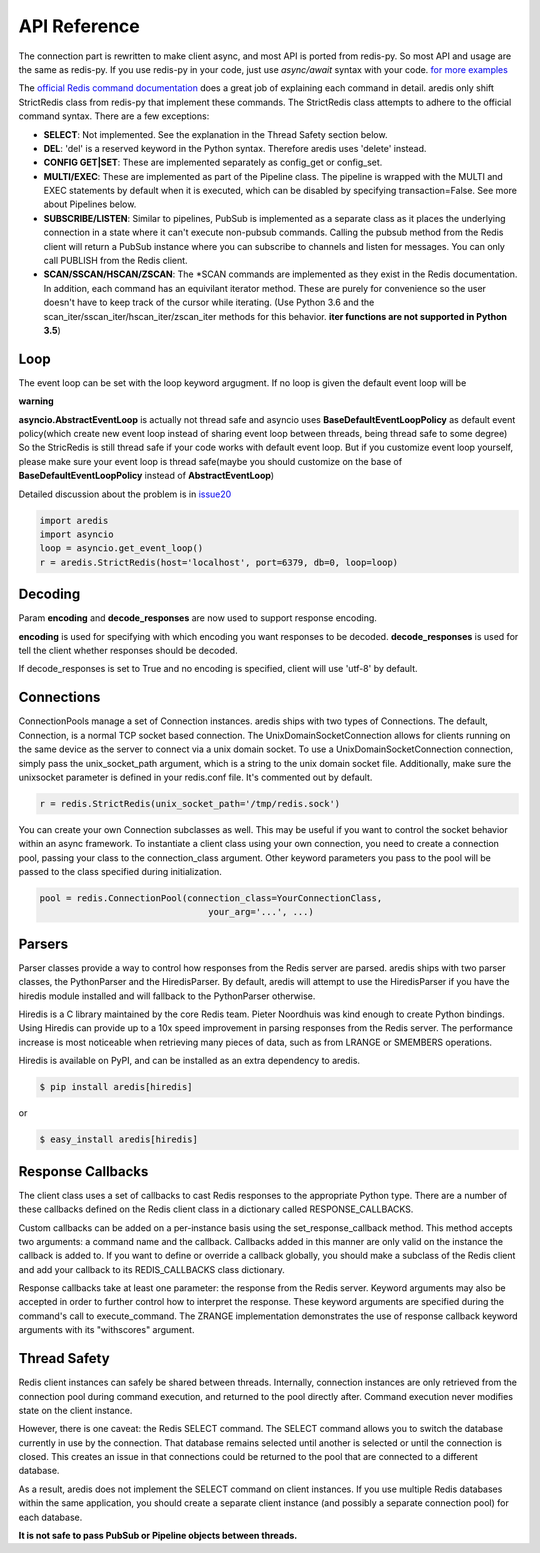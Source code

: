 API Reference
=============

The connection part is rewritten to make client async, and most API is ported from redis-py.
So most API and usage are the same as redis-py.
If you use redis-py in your code, just use `async/await` syntax with your code.
`for more examples <https://github.com/NoneGG/aredis/tree/master/examples>`_

The `official Redis command documentation <http://redis.io/commands>`_ does a
great job of explaining each command in detail. aredis only shift StrictRedis
class from redis-py that implement these commands. The StrictRedis class attempts to adhere
to the official command syntax. There are a few exceptions:

* **SELECT**: Not implemented. See the explanation in the Thread Safety section
  below.
* **DEL**: 'del' is a reserved keyword in the Python syntax. Therefore aredis
  uses 'delete' instead.
* **CONFIG GET|SET**: These are implemented separately as config_get or config_set.
* **MULTI/EXEC**: These are implemented as part of the Pipeline class. The
  pipeline is wrapped with the MULTI and EXEC statements by default when it
  is executed, which can be disabled by specifying transaction=False.
  See more about Pipelines below.
* **SUBSCRIBE/LISTEN**: Similar to pipelines, PubSub is implemented as a separate
  class as it places the underlying connection in a state where it can't
  execute non-pubsub commands. Calling the pubsub method from the Redis client
  will return a PubSub instance where you can subscribe to channels and listen
  for messages. You can only call PUBLISH from the Redis client.
* **SCAN/SSCAN/HSCAN/ZSCAN**: The \*SCAN commands are implemented as they
  exist in the Redis documentation.
  In addition, each command has an equivilant iterator method.
  These are purely for convenience so the user doesn't have to keep
  track of the cursor while iterating. (Use Python 3.6 and the scan_iter/sscan_iter/hscan_iter/zscan_iter
  methods for this behavior. **iter functions are not supported in Python 3.5**)

Loop
^^^^

The event loop can be set with the loop keyword argugment. If no loop is given
the default event loop will be

**warning**

**asyncio.AbstractEventLoop** is actually not thread safe and asyncio uses **BaseDefaultEventLoopPolicy** as default
event policy(which create new event loop instead of sharing event loop between threads,
being thread safe to some degree) So the StricRedis is still thread safe if your code works with default event loop.
But if you customize event loop yourself, please make sure your event loop is thread safe(maybe you should customize
on the base of **BaseDefaultEventLoopPolicy** instead of **AbstractEventLoop**)

Detailed discussion about the problem is in `issue20 <https://github.com/NoneGG/aredis/pull/20#issuecomment-285088890>`_

.. code-block:: python

    import aredis
    import asyncio
    loop = asyncio.get_event_loop()
    r = aredis.StrictRedis(host='localhost', port=6379, db=0, loop=loop)

Decoding
^^^^^^^^

Param **encoding** and **decode_responses** are now used to support response encoding.

**encoding** is used for specifying with which encoding you want responses to be decoded.
**decode_responses** is used for tell the client whether responses should be decoded.

If decode_responses is set to True and no encoding is specified, client will use 'utf-8' by default.

Connections
^^^^^^^^^^^

ConnectionPools manage a set of Connection instances. aredis ships with two
types of Connections. The default, Connection, is a normal TCP socket based
connection. The UnixDomainSocketConnection allows for clients running on the
same device as the server to connect via a unix domain socket. To use a
UnixDomainSocketConnection connection, simply pass the unix_socket_path
argument, which is a string to the unix domain socket file. Additionally, make
sure the unixsocket parameter is defined in your redis.conf file. It's
commented out by default.

.. code-block:: python

    r = redis.StrictRedis(unix_socket_path='/tmp/redis.sock')

You can create your own Connection subclasses as well. This may be useful if
you want to control the socket behavior within an async framework. To
instantiate a client class using your own connection, you need to create
a connection pool, passing your class to the connection_class argument.
Other keyword parameters you pass to the pool will be passed to the class
specified during initialization.

.. code-block:: python

    pool = redis.ConnectionPool(connection_class=YourConnectionClass,
                                    your_arg='...', ...)

Parsers
^^^^^^^

Parser classes provide a way to control how responses from the Redis server
are parsed. aredis ships with two parser classes, the PythonParser and the
HiredisParser. By default, aredis will attempt to use the HiredisParser if
you have the hiredis module installed and will fallback to the PythonParser
otherwise.

Hiredis is a C library maintained by the core Redis team. Pieter Noordhuis was
kind enough to create Python bindings. Using Hiredis can provide up to a
10x speed improvement in parsing responses from the Redis server. The
performance increase is most noticeable when retrieving many pieces of data,
such as from LRANGE or SMEMBERS operations.


Hiredis is available on PyPI, and can be installed as an extra dependency to
aredis.


.. code-block:: bash

    $ pip install aredis[hiredis]


or

.. code-block:: bash

    $ easy_install aredis[hiredis]

Response Callbacks
^^^^^^^^^^^^^^^^^^

The client class uses a set of callbacks to cast Redis responses to the
appropriate Python type. There are a number of these callbacks defined on
the Redis client class in a dictionary called RESPONSE_CALLBACKS.

Custom callbacks can be added on a per-instance basis using the
set_response_callback method. This method accepts two arguments: a command
name and the callback. Callbacks added in this manner are only valid on the
instance the callback is added to. If you want to define or override a callback
globally, you should make a subclass of the Redis client and add your callback
to its REDIS_CALLBACKS class dictionary.

Response callbacks take at least one parameter: the response from the Redis
server. Keyword arguments may also be accepted in order to further control
how to interpret the response. These keyword arguments are specified during the
command's call to execute_command. The ZRANGE implementation demonstrates the
use of response callback keyword arguments with its "withscores" argument.

Thread Safety
^^^^^^^^^^^^^

Redis client instances can safely be shared between threads. Internally,
connection instances are only retrieved from the connection pool during
command execution, and returned to the pool directly after. Command execution
never modifies state on the client instance.

However, there is one caveat: the Redis SELECT command. The SELECT command
allows you to switch the database currently in use by the connection. That
database remains selected until another is selected or until the connection is
closed. This creates an issue in that connections could be returned to the pool
that are connected to a different database.

As a result, aredis does not implement the SELECT command on client
instances. If you use multiple Redis databases within the same application, you
should create a separate client instance (and possibly a separate connection
pool) for each database.

**It is not safe to pass PubSub or Pipeline objects between threads.**
